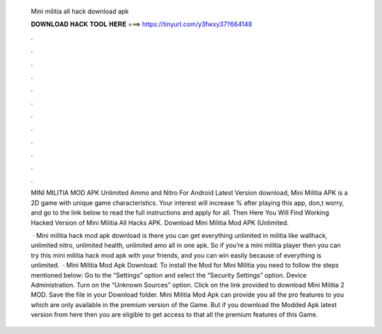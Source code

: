   Mini militia all hack download apk
  
  
  
  𝐃𝐎𝐖𝐍𝐋𝐎𝐀𝐃 𝐇𝐀𝐂𝐊 𝐓𝐎𝐎𝐋 𝐇𝐄𝐑𝐄 ===> https://tinyurl.com/y3fwxy37?664148
  
  
  
  .
  
  
  
  .
  
  
  
  .
  
  
  
  .
  
  
  
  .
  
  
  
  .
  
  
  
  .
  
  
  
  .
  
  
  
  .
  
  
  
  .
  
  
  
  .
  
  
  
  .
  
  MINI MILITIA MOD APK Unlimited Ammo and Nitro For Android Latest Version download, Mini Militia APK is a 2D game with unique game characteristics. Your interest will increase % after playing this app, don,t worry, and go to the link below to read the full instructions and apply for all. Then Here You Will Find Working Hacked Version of Mini Militia All Hacks APK. Download Mini Militia Mod APK (Unlimited.
  
   · Mini militia hack mod apk download is there you can get everything unlimited in militia like wallhack, unlimited nitro, unlimited health, unlimited amo all in one apk. So if you’re a mini militia player then you can try this mini militia hack mod apk with your friends, and you can win easily because of everything is unlimited.  · Mini Militia Mod Apk Download. To install the Mod for Mini Militia you need to follow the steps mentioned below: Go to the “Settings” option and select the “Security Settings” option. Device Administration. Turn on the “Unknown Sources” option. Click on the link provided to download Mini Militia 2 MOD. Save the file in your Download folder. Mini Militia Mod Apk can provide you all the pro features to you which are only available in the premium version of the Game. But if you download the Modded Apk latest version from here then you are eligible to get access to that all the premium features of this Game.
